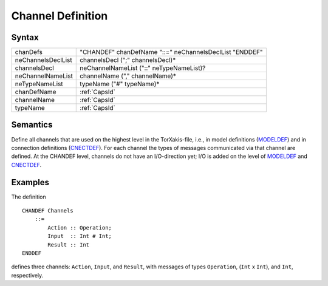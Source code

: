Channel Definition
===============================================

Syntax
-----------------------

================== =======================================================
chanDefs           "CHANDEF" chanDefName "::=" neChannelsDeclList "ENDDEF"
neChannelsDeclList channelsDecl (";" channelsDecl)\*
channelsDecl       neChannelNameList ("::" neTypeNameList)?
neChannelNameList  channelName ("," channelName)\*
neTypeNameList     typeName ("#" typeName)\*
chanDefName        :ref:`CapsId`
channelName        :ref:`CapsId`
typeName           :ref:`CapsId`
================== =======================================================

Semantics
-----------------------------

Define all channels that are used on the highest level in the
TorXakis-file, i.e., in model definitions (`MODELDEF <ModelDefs>`__) and
in connection definitions (`CNECTDEF <CnectDefs>`__). For each channel
the types of messages communicated via that channel are defined. At the
CHANDEF level, channels do not have an I/O-direction yet; I/O is added
on the level of `MODELDEF <ModelDefs>`__ and `CNECTDEF <CnectDefs>`__.

Examples
---------------------------

The definition

::

   CHANDEF Channels
       ::=
           Action :: Operation;
           Input  :: Int # Int;
           Result :: Int
   ENDDEF

defines three channels: ``Action``, ``Input``, and ``Result``, with
messages of types ``Operation``, (``Int`` x ``Int``), and ``Int``,
respectively.
